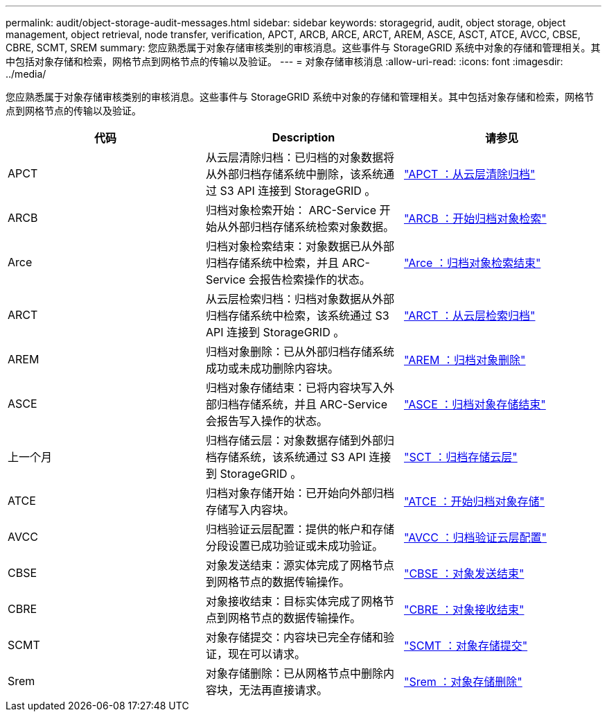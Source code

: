 ---
permalink: audit/object-storage-audit-messages.html 
sidebar: sidebar 
keywords: storagegrid, audit, object storage, object management, object retrieval, node transfer, verification, APCT, ARCB, ARCE, ARCT, AREM, ASCE, ASCT, ATCE, AVCC, CBSE, CBRE, SCMT, SREM 
summary: 您应熟悉属于对象存储审核类别的审核消息。这些事件与 StorageGRID 系统中对象的存储和管理相关。其中包括对象存储和检索，网格节点到网格节点的传输以及验证。 
---
= 对象存储审核消息
:allow-uri-read: 
:icons: font
:imagesdir: ../media/


[role="lead"]
您应熟悉属于对象存储审核类别的审核消息。这些事件与 StorageGRID 系统中对象的存储和管理相关。其中包括对象存储和检索，网格节点到网格节点的传输以及验证。

|===
| 代码 | Description | 请参见 


 a| 
APCT
 a| 
从云层清除归档：已归档的对象数据将从外部归档存储系统中删除，该系统通过 S3 API 连接到 StorageGRID 。
 a| 
link:apct-archive-purge-from-cloud-tier.html["APCT ：从云层清除归档"]



 a| 
ARCB
 a| 
归档对象检索开始： ARC-Service 开始从外部归档存储系统检索对象数据。
 a| 
link:arcb-archive-object-retrieve-begin.html["ARCB ：开始归档对象检索"]



 a| 
Arce
 a| 
归档对象检索结束：对象数据已从外部归档存储系统中检索，并且 ARC-Service 会报告检索操作的状态。
 a| 
link:arce-archive-object-retrieve-end.html["Arce ：归档对象检索结束"]



 a| 
ARCT
 a| 
从云层检索归档：归档对象数据从外部归档存储系统中检索，该系统通过 S3 API 连接到 StorageGRID 。
 a| 
link:arct-archive-retrieve-from-cloud-tier.html["ARCT ：从云层检索归档"]



 a| 
AREM
 a| 
归档对象删除：已从外部归档存储系统成功或未成功删除内容块。
 a| 
link:arem-archive-object-remove.html["AREM ：归档对象删除"]



 a| 
ASCE
 a| 
归档对象存储结束：已将内容块写入外部归档存储系统，并且 ARC-Service 会报告写入操作的状态。
 a| 
link:asce-archive-object-store-end.html["ASCE ：归档对象存储结束"]



 a| 
上一个月
 a| 
归档存储云层：对象数据存储到外部归档存储系统，该系统通过 S3 API 连接到 StorageGRID 。
 a| 
link:asct-archive-store-cloud-tier.html["SCT ：归档存储云层"]



 a| 
ATCE
 a| 
归档对象存储开始：已开始向外部归档存储写入内容块。
 a| 
link:atce-archive-object-store-begin.html["ATCE ：开始归档对象存储"]



 a| 
AVCC
 a| 
归档验证云层配置：提供的帐户和存储分段设置已成功验证或未成功验证。
 a| 
link:avcc-archive-validate-cloud-tier-configuration.html["AVCC ：归档验证云层配置"]



 a| 
CBSE
 a| 
对象发送结束：源实体完成了网格节点到网格节点的数据传输操作。
 a| 
link:cbse-object-send-end.html["CBSE ：对象发送结束"]



 a| 
CBRE
 a| 
对象接收结束：目标实体完成了网格节点到网格节点的数据传输操作。
 a| 
link:cbre-object-receive-end.html["CBRE ：对象接收结束"]



 a| 
SCMT
 a| 
对象存储提交：内容块已完全存储和验证，现在可以请求。
 a| 
link:scmt-object-store-commit.html["SCMT ：对象存储提交"]



 a| 
Srem
 a| 
对象存储删除：已从网格节点中删除内容块，无法再直接请求。
 a| 
link:srem-object-store-remove.html["Srem ：对象存储删除"]

|===